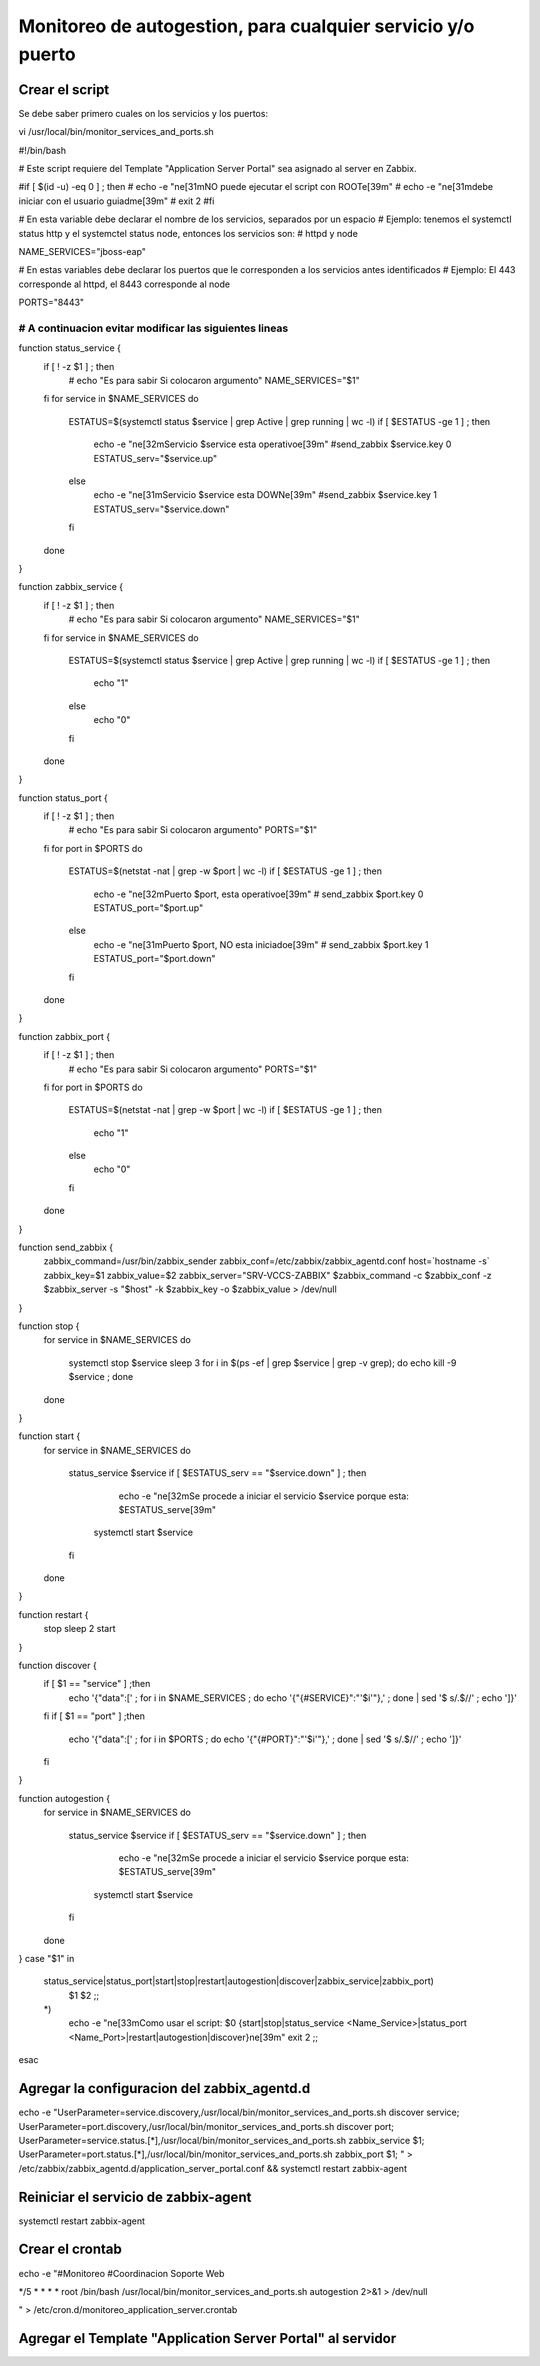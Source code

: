 Monitoreo de autogestion, para cualquier servicio y/o puerto
=================================


Crear el script 
+++++++++++++++++++

Se debe saber primero cuales on los servicios y los puertos::

vi /usr/local/bin/monitor_services_and_ports.sh


#!/bin/bash

# Este script requiere del Template "Application Server Portal" sea  asignado al server en Zabbix.

#if [ $(id -u) -eq 0 ] ; then
#        echo -e "\n\e[31mNO puede ejecutar el script con ROOT\e[39m"
#        echo -e "\n\e[31mdebe iniciar con el usuario guiadm\e[39m"
#        exit 2
#fi


# En esta variable debe declarar el nombre de los servicios, separados por un espacio
#  Ejemplo: tenemos el systemctl status http y el systemctel status node, entonces los servicios son:
#  httpd y node

NAME_SERVICES="jboss-eap"

# En estas variables debe declarar los puertos que le corresponden a los servicios antes identificados
#  Ejemplo: El 443 corresponde al httpd, el 8443 corresponde al node

PORTS="8443"

##################################################################################
# A continuacion evitar modificar las siguientes lineas
##################################################################################


function status_service {
        if [ ! -z $1 ] ; then
                # echo "Es para sabir Si colocaron argumento"
                NAME_SERVICES="$1"
        fi
        for service in $NAME_SERVICES
        do
                ESTATUS=$(systemctl status $service | grep Active | grep running | wc -l)
                if [ $ESTATUS -ge 1 ] ; then
                        echo -e "\n\e[32mServicio $service esta operativo\e[39m"
                        #send_zabbix  $service.key 0
                        ESTATUS_serv="$service.up"
                else
                        echo -e "\n\e[31mServicio $service esta DOWN\e[39m"
                        #send_zabbix $service.key 1
                        ESTATUS_serv="$service.down"
                fi
        done
}


function zabbix_service {
        if [ ! -z $1 ] ; then
                # echo "Es para sabir Si colocaron argumento"
                NAME_SERVICES="$1"
        fi
        for service in $NAME_SERVICES
        do
                ESTATUS=$(systemctl status $service | grep Active | grep running | wc -l)
                if [ $ESTATUS -ge 1 ] ; then
                        echo "1"
                else
                        echo "0"
                fi
        done
}

function status_port {
        if [ ! -z $1 ] ; then
                # echo "Es para sabir Si colocaron argumento"
                PORTS="$1"
        fi
        for port in $PORTS
        do
                ESTATUS=$(netstat -nat | grep -w $port | wc -l)
                if [ $ESTATUS -ge 1 ] ; then
                        echo -e "\n\e[32mPuerto $port, esta operativo\e[39m"
                        # send_zabbix $port.key 0
                        ESTATUS_port="$port.up"
                else
                        echo -e "\n\e[31mPuerto $port, NO esta iniciado\e[39m"
                        # send_zabbix $port.key 1
                        ESTATUS_port="$port.down"
                fi
        done
}

function zabbix_port {
        if [ ! -z $1 ] ; then
                # echo "Es para sabir Si colocaron argumento"
                PORTS="$1"
        fi
        for port in $PORTS
        do
                ESTATUS=$(netstat -nat | grep -w $port | wc -l)
                if [ $ESTATUS -ge 1 ] ; then
                        echo "1"
                else
                        echo "0"
                fi
        done
}


function send_zabbix {
        zabbix_command=/usr/bin/zabbix_sender
        zabbix_conf=/etc/zabbix/zabbix_agentd.conf
        host=`hostname -s`
        zabbix_key=$1
        zabbix_value=$2
        zabbix_server="SRV-VCCS-ZABBIX"
        $zabbix_command -c $zabbix_conf -z $zabbix_server  -s "$host" -k $zabbix_key -o $zabbix_value > /dev/null
}


function stop {
        for service in $NAME_SERVICES
        do
                systemctl stop $service
                sleep 3
                for i in $(ps -ef | grep $service | grep -v grep); do echo kill -9  $service ; done
        done
}

function start {
        for service in $NAME_SERVICES
        do
                status_service $service
                if [ $ESTATUS_serv == "$service.down" ] ; then
                        echo -e "\n\e[32mSe procede a iniciar el servicio $service porque esta: $ESTATUS_serv\e[39m"
                       systemctl start $service
                fi
        done
}

function restart {
        stop
        sleep 2
        start
}

function discover {
        if [ $1 == "service" ] ;then
                echo '{"data":[' ; for i in $NAME_SERVICES ; do echo '{"{#SERVICE}":"'$i'"},' ; done | sed  '$ s/.$//' ; echo ']}'
        fi
        if [ $1 == "port" ] ;then
                echo '{"data":[' ; for i in $PORTS ; do echo '{"{#PORT}":"'$i'"},' ; done | sed  '$ s/.$//' ; echo ']}'
        fi
}

function autogestion {
        for service in $NAME_SERVICES
        do
                status_service $service
                if [ $ESTATUS_serv == "$service.down" ] ; then
                        echo -e "\n\e[32mSe procede a iniciar el servicio $service porque esta: $ESTATUS_serv\e[39m"
                       systemctl start $service
                fi
        done

}
case "$1" in
    status_service|status_port|start|stop|restart|autogestion|discover|zabbix_service|zabbix_port)
        $1 $2
        ;;
    *)
        echo -e "\n\e[33mComo usar el script: $0 {start|stop|status_service <Name_Service>|status_port <Name_Port>|restart|autogestion|discover}\n\e[39m"
        exit 2
        ;;
esac


Agregar la configuracion del zabbix_agentd.d
+++++++++++++++++++++++++++++++++++++++++++++++++

echo -e "UserParameter=service.discovery,/usr/local/bin/monitor_services_and_ports.sh discover service;
UserParameter=port.discovery,/usr/local/bin/monitor_services_and_ports.sh discover port;
UserParameter=service.status.[*],/usr/local/bin/monitor_services_and_ports.sh zabbix_service $1;
UserParameter=port.status.[*],/usr/local/bin/monitor_services_and_ports.sh zabbix_port $1;
"  > /etc/zabbix/zabbix_agentd.d/application_server_portal.conf && systemctl restart zabbix-agent



Reiniciar el servicio de zabbix-agent
+++++++++++++++++++++++++++++++++++++++++++++++

systemctl restart zabbix-agent


Crear el crontab 
+++++++++++++++++++++++++

echo -e "#Monitoreo
#Coordinacion Soporte Web

*/5 * * * * root /bin/bash /usr/local/bin/monitor_services_and_ports.sh autogestion 2>&1 > /dev/null

" > /etc/cron.d/monitoreo_application_server.crontab



Agregar el Template "Application Server Portal" al servidor
++++++++++++++++++++++++++++++++++++++++++++++++++++++++++++++++++++++